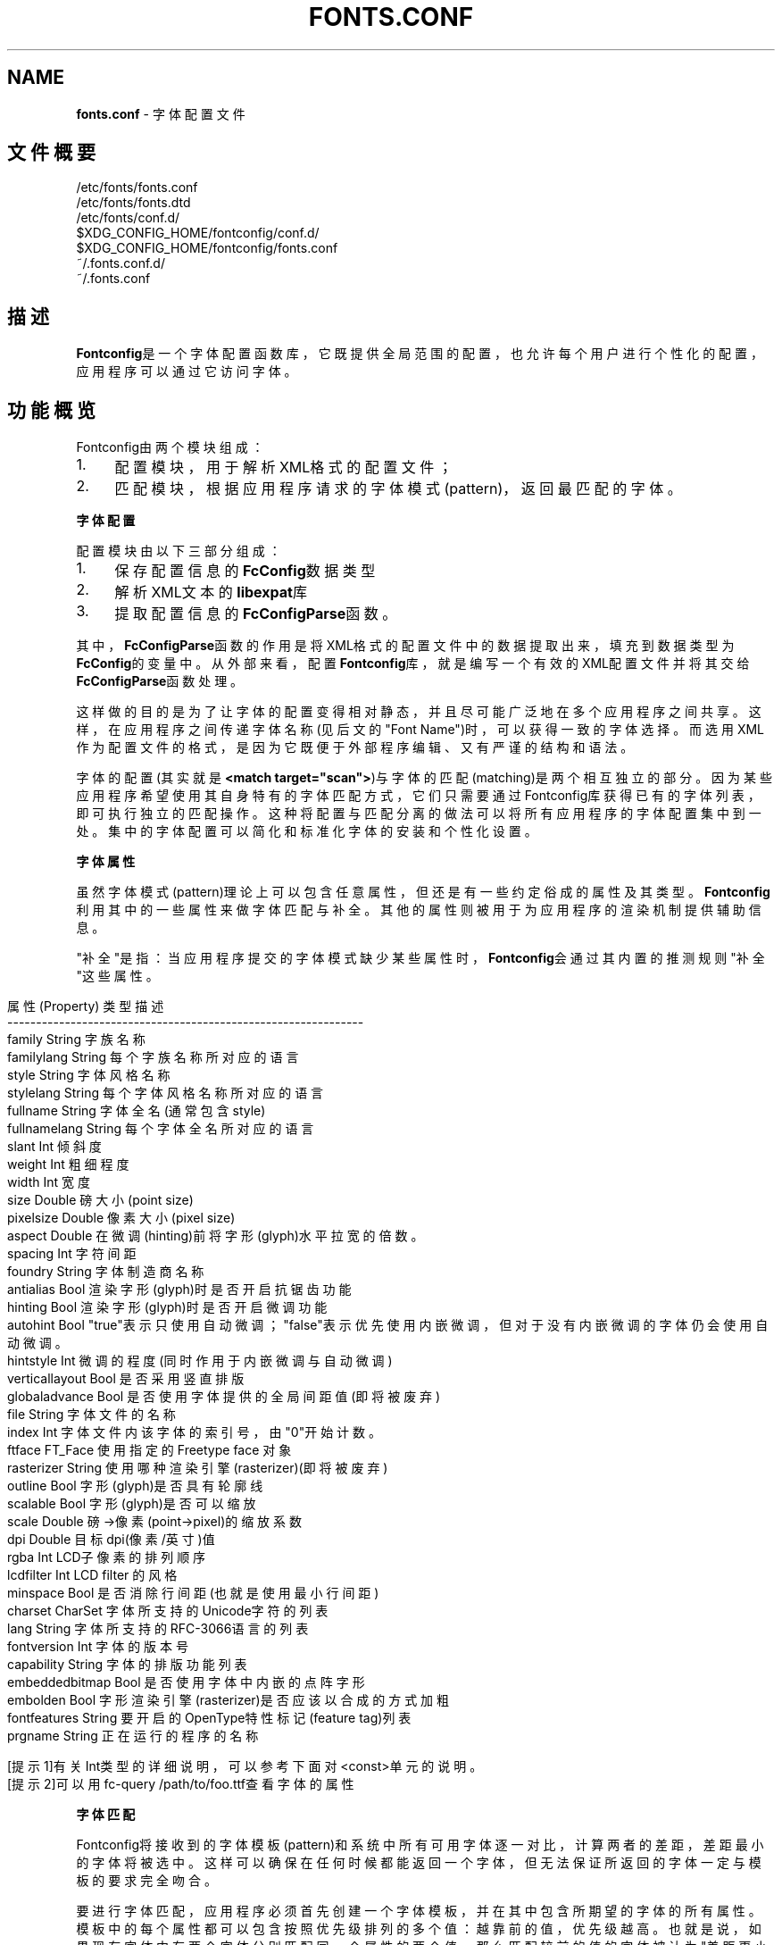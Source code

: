 .\" generated with Ronn/v0.7.3
.\" http://github.com/rtomayko/ronn/tree/0.7.3
.
.TH "FONTS\.CONF" "5" "March 2015" "" ""
.
.SH "NAME"
\fBfonts\.conf\fR \- 字体配置文件
.
.SH "文件概要"
.
.nf

/etc/fonts/fonts\.conf
/etc/fonts/fonts\.dtd
/etc/fonts/conf\.d/
$XDG_CONFIG_HOME/fontconfig/conf\.d/
$XDG_CONFIG_HOME/fontconfig/fonts\.conf
~/\.fonts\.conf\.d/
~/\.fonts\.conf
.
.fi
.
.SH "描述"
\fBFontconfig\fR是一个字体配置函数库，它既提供全局范围的配置，也允许每个用户 进行个性化的配置，应用程序可以通过它访问字体。
.
.SH "功能概览"
Fontconfig由两个模块组成：
.
.IP "1." 4
配置模块，用于解析XML格式的配置文件；
.
.IP "2." 4
匹配模块，根据应用程序请求的字体模式(pattern)，返回最匹配的字体。
.
.IP "" 0
.
.P
\fB字体配置\fR
.
.P
配置模块由以下三部分组成：
.
.IP "1." 4
保存配置信息的\fBFcConfig\fR数据类型
.
.IP "2." 4
解析XML文本的\fBlibexpat\fR库
.
.IP "3." 4
提取配置信息的\fBFcConfigParse\fR函数。
.
.IP "" 0
.
.P
其中，\fBFcConfigParse\fR函数的作用是将XML格式的配置文件中的数据提取出来，填 充到数据类型为\fBFcConfig\fR的变量中。从外部来看，配置\fBFontconfig\fR库，就是编 写一个有效的XML配置文件并将其交给\fBFcConfigParse\fR函数处理。
.
.P
这样做的目的是为了让字体的配置变得相对静态，并且尽可能广泛地在多个应用程 序之间共享。这样，在应用程序之间传递字体名称(见后文的"Font Name")时，可 以获得一致的字体选择。而选用XML作为配置文件的格式，是因为它既便于外部程 序编辑、又有严谨的结构和语法。
.
.P
字体的配置(其实就是\fB<match target="scan">\fR)与字体的匹配(matching)是两个 相互独立的部分。因为某些应用程序希望使用其自身特有的字体匹配方式，它们只 需要通过Fontconfig库获得已有的字体列表，即可执行独立的匹配操作。这种将 配置与匹配分离的做法可以将所有应用程序的字体配置集中到一处。集中的字体配 置可以简化和标准化字体的安装和个性化设置。
.
.P
\fB字体属性\fR
.
.P
虽然字体模式(pattern)理论上可以包含任意属性，但还是有一些约定俗成的属性 及其类型。\fBFontconfig\fR利用其中的一些属性来做字体匹配与补全。其他的属性则 被用于为应用程序的渲染机制提供辅助信息。
.
.P
"补全"是指：当应用程序提交的字体模式缺少某些属性时，\fBFontconfig\fR会通过其 内置的推测规则"补全"这些属性。
.
.IP "" 4
.
.nf

    属性(Property)   类型    描述
    \-\-\-\-\-\-\-\-\-\-\-\-\-\-\-\-\-\-\-\-\-\-\-\-\-\-\-\-\-\-\-\-\-\-\-\-\-\-\-\-\-\-\-\-\-\-\-\-\-\-\-\-\-\-\-\-\-\-\-\-\-\-
    family          String   字族名称
    familylang      String   每个字族名称所对应的语言
    style           String   字体风格名称
    stylelang       String   每个字体风格名称所对应的语言
    fullname        String   字体全名(通常包含style)
    fullnamelang    String   每个字体全名所对应的语言
    slant           Int      倾斜度
    weight          Int      粗细程度
    width           Int      宽度
    size            Double   磅大小(point size)
    pixelsize       Double   像素大小(pixel size)
    aspect          Double   在微调(hinting)前将字形(glyph)水平拉宽的倍数。
    spacing         Int      字符间距
    foundry         String   字体制造商名称
    antialias       Bool     渲染字形(glyph)时是否开启抗锯齿功能
    hinting         Bool     渲染字形(glyph)时是否开启微调功能
    autohint        Bool     "true"表示只使用自动微调；"false"表示优先使用内嵌微调，但对于没有内嵌微调的字体仍会使用自动微调。
    hintstyle       Int      微调的程度(同时作用于内嵌微调与自动微调)
    verticallayout  Bool     是否采用竖直排版
    globaladvance   Bool     是否使用字体提供的全局间距值(即将被废弃)
    file            String   字体文件的名称
    index           Int      字体文件内该字体的索引号，由"0"开始计数。
    ftface          FT_Face  使用指定的 Freetype face 对象
    rasterizer      String   使用哪种渲染引擎(rasterizer)(即将被废弃)
    outline         Bool     字形(glyph)是否具有轮廓线
    scalable        Bool     字形(glyph)是否可以缩放
    scale           Double   磅\->像素(point\->pixel)的缩放系数
    dpi             Double   目标dpi(像素/英寸)值
    rgba            Int      LCD子像素的排列顺序
    lcdfilter       Int      LCD filter 的风格
    minspace        Bool     是否消除行间距(也就是使用最小行间距)
    charset         CharSet  字体所支持的Unicode字符的列表
    lang            String   字体所支持的RFC\-3066语言的列表
    fontversion     Int      字体的版本号
    capability      String   字体的排版功能列表
    embeddedbitmap  Bool     是否使用字体中内嵌的点阵字形
    embolden        Bool     字形渲染引擎(rasterizer)是否应该以合成的方式加粗
    fontfeatures    String   要开启的OpenType特性标记(feature tag)列表
    prgname         String   正在运行的程序的名称

    [提示1]有关Int类型的详细说明，可以参考下面对<const>单元的说明。
    [提示2]可以用fc\-query /path/to/foo\.ttf查看字体的属性
.
.fi
.
.IP "" 0
.
.P
\fB字体匹配\fR
.
.P
Fontconfig将接收到的字体模板(pattern)和系统中所有可用字体逐一对比，计算 两者的差距，差距最小的字体将被选中。这样可以确保在任何时候都能返回一个字 体，但无法保证所返回的字体一定与模板的要求完全吻合。
.
.P
要进行字体匹配，应用程序必须首先创建一个字体模板，并在其中包含所期望的字 体的所有属性。模板中的每个属性都可以包含按照优先级排列的多个值：越靠前的 值，优先级越高。也就是说，如果现有字体中有两个字体分别匹配同一个属性的两 个值，那么匹配较前的值的字体被认为"差距更小"，或者说"更为接近"。
.
.P
在匹配字体之前，Fontconfig会首先按照配置文件要求，对应用程序创建的字体模 板进行第一次修改。修改的过程包括\'
.
.P
完成对字体模板的第一次修改之后，Fontconfig将会继续对其执行一系列默认的替 换操作，从而得到一组规范化的属性(包含了全部要素)。这样就可以避免底层的渲 染程序一直为各种未指定的属性提供默认值。
.
.P
字体模板经过第一次修改与规范化两个步骤之后，可以用来和系统中的字体进行匹 配了。模板和系统中每个字体的差距通过以下属性进行计算(按照优先级排序，属 性越靠前，优先级越高):"\fBfoundry,charset,family,lang,spacing,pixelsize, style,slant,weight,antialias,rasterizer,outline\fR"
.
.P
上述规则中有一个特例需要特别注意：字族名称(family)分为强(strong)和弱 (weak)两种不同的绑定(binding)。强字族名称比语言属性(lang)的优先级要高， 而弱字族名称则比语言属性(lang)的优先级要低。
.
.P
如果字体模板中出现字体本身所没有的属性，那么这些属性将会被按原样保留。这 样就可以确保向字体渲染引擎传递的渲染指令和其它数据，不会受到前述的修改与 规范化两个步骤的干扰。
.
.P
经过规范化之后的字体模板，将被按照配置文件的要求进行第二次修改。修改规则 与第一次修改完全相同。最终，经过"第一次修改\-规范化\-第二次修改"处理的字体 模板将会被返回给应用程序。
.
.P
最终返回的字体模板已经包含了充足的字体定位和渲染信息(包括文件名、像素大 小以及其他各种渲染数据)。由于不包含任何专属于FreeType库的信息，所以应用 程序可以自由选择渲染引擎，甚至直接访问字体文件。
.
.P
如前所述，对字体模板的修改实际上是分两次进行的，因为本质上就需要有两个不 同操作：第一次修改决定了如何选取字体：主要是修正字族名称，以及添加合适的 默认值。第二次修改决定了如何渲染已选定的字体：这个步骤必须作用在已选定的 字体上，而不能作用在原始的字体模板上。
.
.P
\fB字体名称\fR
.
.P
注意，是"Font Name"而不是"Family Name"[字族名称]
.
.P
Fontconfig 为字体模板(pattern)规定了一种文本格式，这种格式被称为"Font Name"(字体名称)。它既是Fontconfig接受的格式，也是Fontconfig返回格式。这 种格式由三个部分组成：(1)字族名称列表，(2)磅大小列表，(3)附加的属性值列 表。具体如下：
.
.IP "" 4
.
.nf

        <families>\-<point sizes>:<name1>=<values1>:<name2>=<values2>\.\.\.
.
.fi
.
.IP "" 0
.
.P
属性的名称(name)不需要包含任何字族名称(families)或者磅大小(point sizes) 。如果属性值(values)是一个列表，那么必须用逗号分隔其中的每个项。此外，还 有一些符号常量可以同时指定属性的名称和值。下面是一些例子：
.
.IP "" 4
.
.nf

    字体名称                     含义
    \-\-\-\-\-\-\-\-\-\-\-\-\-\-\-\-\-\-\-\-\-\-\-\-\-\-\-\-\-\-\-\-\-\-\-\-\-\-\-\-\-\-\-\-\-\-\-\-\-\-\-\-\-\-\-\-\-\-
    Times\-12                     12 磅大小的 Times 正体(Roman)
    Times\-12:bold                12 磅大小的 Times 粗体(Bold)
    Courier:italic               默认大小的 Courier 斜体(Italic)
    Monospace:matrix=1 \.1 0 1    采用合成斜体(obliquing)的用户首选的等宽字体

    字族名称(family)中的 \'\e\', \'\-\', \':\', \',\' 字符必须要使用\'\e\'进行转义。
    类似的，属性值(values)中的 \'\e\', \'=\', \'_\', \':\', \',\' 也必须要使用\'\e\'进行转义。
.
.fi
.
.IP "" 0
.
.P
\fB调试\fR
.
.P
为了帮助诊断字体和应用的各种问题，fontconfig内置了许多调试功能。这些调试 功能可以通过"\fBFC_DEBUG\fR"环境变量进行控制。这个环境变量是个整数值，它的每 个位都对应着一类调试信息。具体如下：
.
.IP "" 4
.
.nf

  Name         Value    Meaning
  \-\-\-\-\-\-\-\-\-\-\-\-\-\-\-\-\-\-\-\-\-\-\-\-\-\-\-\-\-\-\-\-\-\-\-\-\-\-\-\-\-\-\-\-\-\-\-\-\-\-\-\-\-\-\-\-\-
  MATCH            1    显示字体匹配的简要信息
  MATCHV           2    显示字体匹配的扩展信息
  EDIT             4    监视 match/test/edit 的执行
  FONTSET          8    在启动时跟踪字体信息的加载
  CACHE           16    显示字体缓存变化的简要信息
  CACHEV          32    显示字体缓存变化的扩展信息
  PARSE           64    (已废弃)
  SCAN           128    显示扫描字体文件并创建缓存的过程
  SCANV          256    显示扫描字体文件的详细信息
  MEMORY         512    监视 fontconfig 的内存使用量
  CONFIG        1024    监视加载了哪些配置文件
  LANGSET       2048    显示用来创建 lang 的字符集
  OBJTYPES      4096    显示值类型检查失败的消息
.
.fi
.
.IP "" 0
.
.P
将你期望看到的调试信息类别所对应的 Value 值相加，然后赋给"\fBFC_DEBUG\fR"环 境变量，再运行应用程序就可以在标准输出上看到调试信息了。
.
.P
[例子]假如你想查看\'Courier,mono\'的匹配过程，可以在命令行上运行:
.
.IP "" 4
.
.nf

FC_DEBUG=5 fc\-match \-s \'Courier,mono\'
.
.fi
.
.IP "" 0
.
.P
\fB语言标记(Lang Tag)\fR
.
.P
数据库中的每种字体都包含一个它所支持的语言的列表。该列表是通过比较该字体 的Unicode覆盖范围和每种语言的正字法(orthography,界定了每种语言的字符范围 )之后计算出来的。语言的标记符合RFC\-3066规范，形如"语言[\-国家]"(中括号表 示可以省略)。"语言"部分是一个符合ISO 639规范的语言标记，而"国家"部分是一 个符合ISO 3166规范的国家代码。
.
.P
Fontconfig 内置了多种语言的正字法。除非重新编译函数库，否则无法添加新的 正字法。Fontconfig目前支持ISO639\-1命名的139种语言中的122种，以及ISO 639\-2中141种双字母编码的语言和另外30种三字母编码的语言。对于那些同时具备 双字母编码与三字母编码的语言，仅提供双字母编码标记。
.
.P
对于那些在不同地区分别使用不同字符集的语言，fontconfig会针对每个不同的地 区使用不同的正字法。例如：阿塞拜疆语，库尔德语，普什图语，提格里尼亚语， 汉语。
.
.P
\fB配置文件的格式\fR
.
.P
fontconfig的配置文件以XML格式存储。XML格式的优点是易于外部配置工具的编辑 ，同时又拥有严谨的语法结构。由于XML文件是纯文本文件，专家级的用户还可以 直接用文本编辑器处理它们。
.
.P
Fontconfig 文档类型定义在外部实体"fonts\.dtd"中，该文件通常位于默认的字体 设置目录(/etc/fonts)。每个配置文件必须包含如下结构：
.
.IP "" 4
.
.nf

<?xml version="1\.0"?>
<!DOCTYPE fontconfig SYSTEM "fonts\.dtd">
<fontconfig>
\.\.\.
</fontconfig>
.
.fi
.
.IP "" 0
.
.TP
\fB<fontconfig>\fR
字体配置的顶层单元，可以包含0或1个"\fB<config>,<selectfont>\fR"单元 ，以及任意数量的"\fB<dir>,<cachedir>,<include>,<match>,<alias>\fR"单 元。
.
.TP
\fB<dir prefix="default">\fR
这个单元包含一个目录名称，Fontconfig 将会扫描其中的字体文件，然 后将找到的字体添加到系统的可用字体列表中。如果将\'prefix\'设为 "xdg"，那么环境变量 XDG_DATA_HOME 的值将会被作为前缀添加到路径的 头部。详情参见"XDG Base Directory Specification"。
.
.TP
\fB<cachedir prefix="default">\fR
这个单元包含一个目录名称，用于保存字体属性的缓存(为了加速之后的 读取)。默认值是"\fB$XDG_CACHE_HOME/fontconfig\fR"。详情参见"XDG Base Directory Specification"。如果将\'prefix\'设为"xdg"，那么环境变量 "\fBXDG_CACHE_HOME\fR"的值将会被作为前缀添加到路径的头部。如果配置文 件中包含多个\fIcachedir\fR单元，那么在读取缓存时，将会按顺序依次搜索 ，而在写入缓存时，则仅写入第一个有写入权限的目录。缓存文件的名字 遵循"\fIhash value\fR\-\fIarchitecture\fR\.cache\-\fIversion\fR"格式，其中的 "\fB<version>\fR"是字体配置文件的版本号(目前是"3")。
.
.TP
\fB<include ignore_missing="no" prefix="default">\fR
这个单元包含一个额外的配置文件或目录(以\'~\'开头则表示位于用户的家 目录中)。如果是目录，那么该目录中所有文件名符合"[0\-9]\fI\.conf"格式 的文件(以数字开头并以\'\.conf\'结尾)，都将被按照文件名的ASCII顺序依 次处理。注意，这些文件本身必须是具有完整XML结构的字体配置文件(包 含完整的DOCTYPE声明)，而不是用于插入此处的配置片段。当配置文件的 XML数据被 FcConfigParse 函数解析之后，这个单元中所包含的文件(或 目录中文件名符合"[0\-9]\fR\.conf"格式的文件)也会被传递给 \fBFcConfigLoadAndParse\fR函数进行处理，从而将这些文件的内容也整合到 配置中。如果将\'ignore_missing\'设为"yes"(而不是默认的"no")，那么 将不会对丢失的文件或目录发出警告。如果将\'prefix\'设为"xdg"，那么 环境变量 XDG_CONFIG_HOME 的值将会被作为前缀添加到路径的头部。详 情参见"XDG Base Directory Specification"。
.
.TP
\fB<config>\fR
这个单元提供了一个整合附加配置信息的地方。\fB<config>\fR可以包含0或1 个"\fB<blank>, <rescan>\fR"单元。
.
.TP
\fB<blank>\fR
字体中经常会缺少某些字符的字形(glyph)，这些字符在编码中存在，但 是却只能在屏幕上绘制成空白。通过在\fIblank\fR单元中放置原本就应该绘 制成空白的 Unicode 字符(例如空格)，就可以推断出：那些既不包含在 \fIblank\fR中、又被绘制为空白的字符，就是该字体所不支持的字符。这些 不被支持的字符将会从该字体支持的字符集中剔除。\fIblank\fR可以包含任 意数量的\fIint\fR和\fIrange\fR单元，用于指定这些空白字符的Unicode码位 (code point)。
.
.TP
\fB<rescan>\fR
\fIrescan\fR仅可容纳单独一个\fIint\fR单元，表示每隔多少秒自动扫描一次字 体配置文件。每次扫描，Fontconfig 都会验证所有的配置文件和目录， 并自动重建内部的数据结构。
.
.TP
\fB<selectfont>\fR
\fIselectfont\fR通过包含0或1个 \fIrejectfont\fR, \fIacceptfont\fR 单元来设置 字体黑名单与白名单。通过包含一个\fIrejectfont\fR单元，可以明确将某些 字体排除在可用字体列表之外；同样，通过包含一个\fIacceptfont\fR单元， 也可以明确将某些字体包含在可用字体列表之内。
.
.TP
\fB<acceptfont>\fR
\fIacceptfont\fR通过包含任意数量的\fIglob\fR和\fIpattern\fR单元来匹配"白名单 "字体。所有被匹配到的字体都会被列入"白名单"，也就是会被明确包含 在可用字体列表之内，它们既可以用于字体匹配，也可以被列出给应用程 序。注意，"白名单"中的字体永远不会被\fIrejectfont\fR列入"黑名单"。
.
.TP
\fB<rejectfont>\fR
\fIrejectfont\fR通过包含任意数量的\fIglob\fR和\fIpattern\fR单元来匹配"黑名单 "字体。所有被匹配到的字体都会被列入"黑名单"(注意："白名单"中的字 体永远不会被列入"黑名单")，也就是会被明确排除在可用字体列表之外 ：它们既不会被用于字体匹配，也不会被列出给应用程序，就好象系统中 更本不存在这些字体一样。
.
.TP
\fB<glob>\fR
\fIglob\fR单元可以容纳一个shell风格的文件名匹配模式(包含"?"和"\fI")， 用于根据字体的全路径名称进行匹配。可以用于匹配一组特定目录(例如 ：/usr/share/fonts/uglyfont\fR)中的字体，或者用于匹配具有特定后缀 名(例如：*\.pcf\.gz)的字体。不过，基于后缀名的匹配并不总是那么可靠 ，因为并非所有字体文件的命名都十分规范。此外，需要注意的是， \fIglob\fR单元仅可作用于目录，而不能作用于单个字体。
.
.TP
\fB<pattern>\fR
\fIpattern\fR通过包含任意数量的\fIpatelt\fR单元，将字体的属性值与 \fIpatelt\fR单元列出的属性值列表进行比较，如果每个\fIpatelt\fR单元列出的 属性值列表中都至少有一项与输入字体对应的属性值相符，那么就表示该 字体与整个\fIpattern\fR单元的要求相符合。这样就可以基于字体的属性(缩 放,粗细等)来匹配字体，这可比根据字体文件的后缀名匹配要可靠多了。
.
.TP
\fB<patelt name="属性">\fR
首先，必须明确指定"属性"，以表明该\fIpatelt\fR单元要比较的是字体的哪 个属性。其次，\fIpatelt\fR又通过包含一系列常量单元，来指定可与该属性 匹配的值列表。"常量单元"是指：\fIint\fR, \fIdouble\fR,
.
.TP
\fB<match target="目标">\fR

.
.TP
\fB<test qual="品质" name="属性" target="目标" compare="比较" ignore\-blanks="false">\fR

.
.TP
\fB<edit name="属性" mode="修改方式" binding="绑定">\fR
.
.IP "" 4
.
.nf

    "修改方式"              有相同"属性"              无相同"属性"
    \-\-\-\-\-\-\-\-\-\-\-\-\-\-\-\-\-\-\-\-\-\-\-\-\-\-\-\-\-\-\-\-\-\-\-\-\-\-\-\-\-\-\-\-\-\-\-\-\-\-\-\-\-\-\-\-\-\-\-\-\-\-\-\-\-\-\-\-\-
    "assign"(默认值)        替换第一个匹配的值        替换全部值
    "assign_replace"        替换全部值                替换全部值
    "prepend"               在第一个匹配的值之前插入  在值列表的首部插入
    "prepend_first"         在值列表的首部插入        在值列表的首部插入
    "append"                在第一个匹配的值之后添加  在值列表的尾部添加
    "append_last"           在值列表的尾部添加        在值列表的尾部添加
    "delete"                删除第一个匹配的值        删除全部值
    "delete_all"            删除全部值                删除全部值
.
.fi
.
.IP "" 0

.
.TP
\fB<alias binding="绑定">\fR
.
.IP

.
.TP
\fB<family>\fR
用于容纳一个单独的字族名称。
.
.TP
\fB<prefer>, <accept>, <default>\fR
这些单元可以容纳一系列特定顺序的
.
.TP
\fB<int>, <double>, <string>, <bool>\fR
这些单元必须按照其声明的类型容纳一个单独的常量值。\fIbool\fR只能容纳 true 或者 false 。此外，浮点数必须以数字开头，而不能以小数点开头 (例如：必须使用 0\.5 而不是 \.5 ，而对于负数，则必须使用 \-0\.5 而不 是 \-\.5 )。
.
.TP
\fB<matrix>\fR
\fImatrix\fR必须包含4个\fIdouble\fR单元，以指定仿射变换的四个系数(用于合 成斜体)。此外，也可以用表达式单元(参见前面的解释)来替换\fIdouble\fR 单元，但是每个表达式单元的计算结果都必须是数值。
.
.TP
\fB<range>\fR
\fIrange\fR通过包含两个\fIint\fR单元界定一个整数范围(包括两端的整数)。
.
.TP
\fB<charset>\fR
\fIcharset\fR可以包含任意数量的 \fIint\fR, \fIrange\fR 单元，用于表示一组 Unicode码位(code point)。由于每个码位都是一个正整数，都对应着一 个Unicode字符，所以\fIcharset\fR单元相当于定于了一个字符集。
.
.TP
\fB<langset>\fR
\fIlangset\fR必须包含至少一个
.
.TP
\fB<name target="目标">\fR
\fIname\fR必须包含一个字体属性的名称，而单元的值则等于"目标"的该属性 值列表中的第一个值。"目标"的默认值是"default"，表示继承外层
.
.TP
\fB<const>\fR
.
.IP "" 4
.
.nf

    常量            属性            数值  [译者注]
    \-\-\-\-\-\-\-\-\-\-\-\-\-\-\-\-\-\-\-\-\-\-\-\-\-\-\-\-\-\-\-\-\-\-\-\-\-\-\-\-\-\-\-\-\-\-\-\-\-\-\-\-
    thin            weight          0
    extralight      weight          40
    ultralight      weight          40
    light           weight          50
    book            weight          75
    regular         weight          80
    normal          weight          80
    medium          weight          100
    demibold        weight          180
    semibold        weight          180
    bold            weight          200
    extrabold       weight          205
    black           weight          210
    heavy           weight          210
    roman           slant           0     [正体]
    italic          slant           100   [斜体]
    oblique         slant           110   [合成斜体]
    ultracondensed  width           50
    extracondensed  width           63
    condensed       width           75
    semicondensed   width           87
    normal          width           100
    semiexpanded    width           113
    expanded        width           125
    extraexpanded   width           150
    ultraexpanded   width           200
    proportional    spacing         0    [比例，也就是非等宽，也就是没有统一的宽度，每个字符的宽度都不同]
    dual            spacing         90   [双宽，只有两个固定的宽度，通常是一个全角=两个半角，例如"SimHei"与"幼圆"]
    mono            spacing         100  [等宽，只有一个固定的宽度，也就是每个字符的宽度都完全相同，例如"Courier"]
    charcell        spacing         110  [字符单元，仅用于纯点阵字体，例如"Unifont"]
    unknown         rgba            0    [未知]
    rgb             rgba            1    [横向(水平)"Red Green Blue"，这是最常见的LCD]
    bgr             rgba            2    [横向(水平)"Blue Green Red"]
    vrgb            rgba            3    [纵向(垂直)"Red Green Blue"]
    vbgr            rgba            4    [纵向(垂直)"Blue Green Red"]
    none            rgba            5    [无子像素，也就是非LCD屏，例如传统的CRT显示器]
    lcdnone         lcdfilter       0    [彻底关闭 LCD filter，不推荐，它会导致笔画边缘出现彩色边纹]
    lcddefault      lcdfilter       1    [最大限度的消除彩色边纹，但是可能会增加笔画的模糊程度。多数场合这是最佳选择]
    lcdlight        lcdfilter       2    [减轻笔画的模糊程度，但不能最大限度的消除彩色边纹。少数场合也许效果更好]
    lcdlegacy       lcdfilter       3    [为了与传统的"libXft color filter"兼容而设置，未来会被删除]
    hintnone        hintstyle       0    [禁用微调(包括自动微调与内嵌微调)]
    hintslight      hintstyle       1    [优先保持字符的形态，但是可能会降低笔画的锐利度]
    hintmedium      hintstyle       2    [在字符形态与笔画锐利度之间进行折中，实际效果通常相当于"hintfull"]
    hintfull        hintstyle       3    [优先提高笔画的锐利度，但是可能破坏字符的形态]
.
.fi
.
.IP "" 0

.
.TP
\fB<or>, <and>, <plus>, <minus>, <times>, <divide>\fR
这些单元都必须包含至少两个表达式单元(参见前面的解释)，然后对它们 进行相应的运算：\fIor\fR(或)；\fIand\fR(与)；\fIplus\fR(加)；\fIminus\fR(减)； \fItimes\fR(乘)；\fIdivide\fR(除)。注意，\fIor\fR与\fIand\fR执行的是逻辑运算(而 不是位运算)。
.
.TP
\fB<eq>, <not_eq>, <less>, <less_eq>, <more>, <more_eq>, <contains>, <not_contains>\fR
这些单元都必须包含恰好两个表达式单元(参见前面的解释)，然后对它们 进行相应的运算：\fIeq\fR(等于)；\fInot_eq\fR(不等于)；\fIless\fR(小于)； \fIless_eq\fR(小于等于)；\fImore\fR(大于)；\fImore_eq\fR(大于等于)； \fIcontains\fR(包含)；\fInot_contains\fR(不包含)。他们都会得到一个逻辑结 果(true 或 false)。
.
.TP
\fB<not>, <floor>, <ceil>, <round>, <trunc>\fR
这些单元都必须包含恰好一个表达式单元(参见前面的解释)，然后对它们 进行相应的运算。\fInot\fR执行的是逻辑运算(而不是位运算)，会得到一个 逻辑结果(true 或 false)。其他都是算术运算，都会得到一个整数： \fIfloor\fR表示向下取整；\fIceil\fR表示向上取整；\fIround\fR表示四舍五入； \fItrunc\fR表示去掉小数部分。
.
.TP
\fB<if>\fR
\fIif\fR必须包含恰好三个表达式单元(参见前面的解释)。如果第一个表达式 的值是真，那么整个单元的值就取第二个表达式的值，否则就取第三个表 达式的值。
.
.P
\fB配置文件示例\fR
.
.P
系统配置文件
.
.P
这是一个针对全系统范围的配置文件示例，文件位于 /etc/fonts/fonts\.conf
.
.IP "" 4
.
.nf

    <?xml version="1\.0"?>
    <!DOCTYPE fontconfig SYSTEM "fonts\.dtd">
    <!\-\- /etc/fonts/fonts\.conf 文件用于全系统范围的配置 \-\->
    <fontconfig>

    <!\-\- 在下列目录中寻找字体 \-\->
    <dir>/usr/share/fonts</dir>
    <dir>/usr/X11R6/lib/X11/fonts</dir>

    <!\-\- 将过时的 \'mono\' 别名替换为规范的 \'monospace\' \-\->
    <match target="pattern">
        <test qual="any" name="family"><string>mono</string></test>
        <edit name="family" mode="assign"><string>monospace</string></edit>
    </match>

    <!\-\- 将所有无法识别的别名统一替换成 \'sans\-serif\' \-\->
    <match target="pattern">
        <test qual="all" name="family" mode="not_eq"><string>sans\-serif</string></test>
        <test qual="all" name="family" mode="not_eq"><string>serif</string></test>
        <test qual="all" name="family" mode="not_eq"><string>monospace</string></test>
        <edit name="family" mode="append_last"><string>sans\-serif</string></edit>
    </match>

    <!\-\- 加载用户自己定制配置文件，但是即使文件不存在，也不报警 \-\->
    <include ignore_missing="yes" prefix="xdg">fontconfig/fonts\.conf</include>

    <!\-\- 加载本地定制的配置文件，但是即使文件不存在，也不报警 \-\->
    <include ignore_missing="yes">conf\.d</include>
    <include ignore_missing="yes">local\.conf</include>

    <!\-\- 将一些著名的 Type1 字体替换为对应的 TrueType 版本，以改善屏幕显示效果 \-\->
    <alias>
        <family>Times</family>
        <prefer><family>Times New Roman</family></prefer>
        <default><family>serif</family></default>
    </alias>
    <alias>
        <family>Helvetica</family>
        <prefer><family>Arial</family></prefer>
        <default><family>sans</family></default>
    </alias>
    <alias>
        <family>Courier</family>
        <prefer><family>Courier New</family></prefer>
        <default><family>monospace</family></default>
    </alias>

    <!\-\- 为标准的字族名称提供所需的别名，把这个配置段放在用户自己定制配置文件之后，以确保能够覆盖用户的设置 \-\->
    <alias>
        <family>serif</family>
        <prefer><family>Times New Roman</family></prefer>
    </alias>
    <alias>
        <family>sans</family>
        <prefer><family>Arial</family></prefer>
    </alias>
    <alias>
        <family>monospace</family>
        <prefer><family>Andale Mono</family></prefer>
    </alias>

    <\-\- 如果\'family\'包含 \'Courier New\' 或 \'Courier\'，那么就将\'monospace\'添加为备选 \-\->
    <match target="pattern">
        <test name="family" mode="eq"><string>Courier New</string></test>
        <edit name="family" mode="prepend"><string>monospace</string></edit>
    </match>
    <match target="pattern">
        <test name="family" mode="eq"><string>Courier</string></test>
        <edit name="family" mode="prepend"><string>monospace</string></edit>
    </match>

    </fontconfig>
.
.fi
.
.IP "" 0
.
.P
用户配置文件
.
.P
这是一个针对单个用户的配置文件示例，文件位于 $XDG_CONFIG_HOME/fontconfig/fonts\.conf
.
.IP "" 4
.
.nf

    <?xml version="1\.0"?>
    <!DOCTYPE fontconfig SYSTEM "fonts\.dtd">
    <!\-\- $XDG_CONFIG_HOME/fontconfig/fonts\.conf 针对单个用户的配置文件 \-\->
    <fontconfig>

    <!\-\- 私人专用的字体文件目录 \-\->
    <dir prefix="xdg">fonts</dir>

    <!\-\- 指定LCD屏次像素的排列顺序为"rgb"。由于次像素平滑只影响渲染而不影响匹配，所以应该总是使用 target="font" \-\->
    <match target="font">
        <edit name="rgba" mode="assign"><const>rgb</const></edit>
    </match>

    <!\-\- 当要求显示中文有衬线字体的时候，使用"WenQuanYi Zen Hei"(文泉驿正黑) \-\->
    <match>
        <!\-\- 如果你不想为所有中文都使用文泉驿正黑，可以将 zh 替换为 zh\-tw 或 zh\-cn 等。 \-\->
        <!\-\- 注意：即使设为 zh\-cn 也依然匹配 zh ，如果你需要精确的匹配，应使用 compare="eq" \-\->
        <test name="lang" compare="contains"><string>zh</string></test>
        <test name="family"><string>serif</string></test>
        <edit name="family" mode="prepend"><string>WenQuanYi Zen Hei</string></edit>
    </match>

    <!\-\- 当要求显示日文无衬线字体的时候，使用"VL Gothic" \-\->
    <match>
        <test name="lang" compare="contains"><string>ja</string></test>
        <test name="family"><string>sans\-serif</string></test>
        <edit name="family" mode="prepend"><string>VL Gothic</string></edit>
    </match>
    </fontconfig>
.
.fi
.
.IP "" 0
.
.SH "文件"
.
.nf

fonts\.conf
    是 fontconfig 库的主配置文件，使用 XML 格式。

conf\.d
    是外部应用程序或本地系统管理员用来保存额外配置文件的目录。
    其中包含的配置文件必须是XML格式，文件名必须以ASCII十进制数字开头，并以字典顺序排序。
    主配置文件 fonts\.conf 通过<include>单元引用此目录。

fonts\.dtd
    是描述配置文件语法规则的DTD文件

$XDG_CONFIG_HOME/fontconfig/conf\.d
~/\.fonts\.conf\.d
    是每个用户用来保存额外配置文件的目录(通常是自动生成的)。其实际位置由主配置文件 fonts\.conf 指定。
    需要注意的是 ~/\.fonts\.conf\.d 已经被反对使用，并会在未来的版本中不再被默认读取。

$XDG_CONFIG_HOME/fontconfig/fonts\.conf
~/\.fonts\.conf
    是每个用户的个性化配置文件。其实际位置由主配置文件 fonts\.conf 指定。
    需要注意的是 ~/\.fonts\.conf 已经被反对使用，并会在未来的版本中不再被默认读取。

$XDG_CACHE_HOME/fontconfig/*\.cache\-*
~/\.fontconfig/*\.cache\-*
    当没有在主缓存目录(<cachedir>)中发现字体的缓存信息时，就会在这些文件中缓存字体的信息。
    这些文件由 fontconfig 自动维护。
    需要注意的是 ~/\.fontconfig/*\.cache\-* 已经被反对使用，并会在未来的版本中不再被默认读取。
.
.fi
.
.SH "环境变量"
.
.nf

FONTCONFIG_FILE
    用于指定主配置文件

FONTCONFIG_PATH
    用于指定保存额外配置文件的目录

FC_DEBUG
    用于指定输出哪些调试信息。参见前面的"调试"小节

FONTCONFIG_USE_MMAP
    接受一个bool值，用于控制在访问缓存文件时，是否使用 mmap(2) 系统调用接口。
    默认情况下，fontconfig 将会检查缓存文件所在的文件系统是否可以安全的使用 mmap(2) 功能。
    明确设置此变量之后，将会跳过这个检测，强制使用或禁用 mmap(2) 功能。
.
.fi
.
.SH "参见"
.
.nf

fc\-cat(1), fc\-cache(1), fc\-list(1), fc\-match(1), fc\-query(1)
.
.fi
.
.SH "版本"
.
.nf

Fontconfig version 2\.11\.1
.
.fi
.
.SH "版权声明"
fonts\.conf 中文手册 译者：金步国 本文译者是一位开源理念的坚定支持者，所以本文虽然不是软件，但是遵照开源的精神发布。
.
.IP "" 4
.
.nf

无担保：本文译者不保证译文内容准确无误，亦不承担任何由于使用此文档所导致的损失。
自由使用：任何人都可以自由的阅读/链接/打印此文档，无需任何附加条件。
名誉权：任何人都可以自由的转载/引用/再创作此文档，但必须保留译者署名并注明出处。
.
.fi
.
.IP "" 0
.
.P
其他作品
.
.P
本文译者十分愿意与他人分享劳动成果，如果你对我的其他翻译作品或者技术文章有兴趣，可以在如下位置查看现有的作品集：
.
.IP "" 4
.
.nf

金步国作品集 [ http://www\.jinbuguo\.com/ ]
.
.fi
.
.IP "" 0

